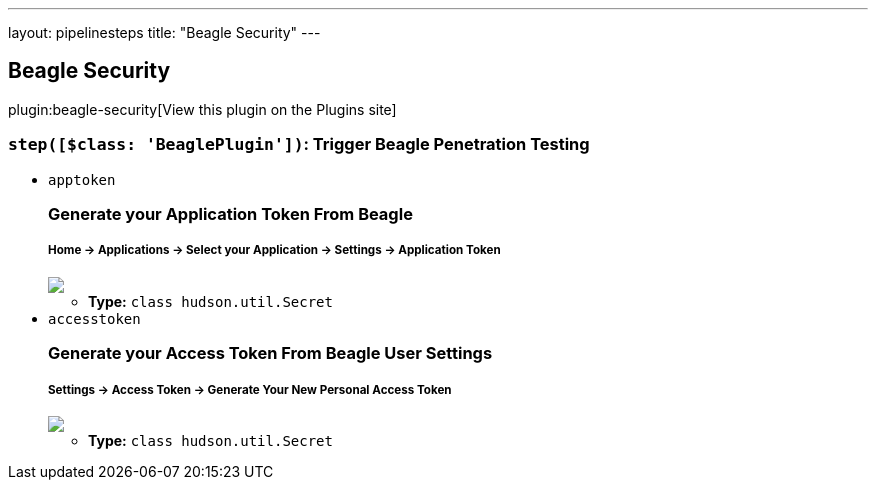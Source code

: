 ---
layout: pipelinesteps
title: "Beagle Security"
---

:notitle:
:description:
:author:
:email: jenkinsci-users@googlegroups.com
:sectanchors:
:toc: left
:compat-mode!:

== Beagle Security

plugin:beagle-security[View this plugin on the Plugins site]

=== `step([$class: 'BeaglePlugin'])`: Trigger Beagle Penetration Testing
++++
<ul><li><code>apptoken</code>
<div><div>
 <h3>Generate your Application Token From Beagle<br></h3>
 <h5>Home -&gt; Applications -&gt; Select your Application -&gt; Settings -&gt; Application Token <br></h5><img src="https://beagle-assets.s3.ca-central-1.amazonaws.com/share/apptoken.png">
</div></div>

<ul><li><b>Type:</b> <code>class hudson.util.Secret</code></li>
</ul></li>
<li><code>accesstoken</code>
<div><div>
 <h3>Generate your Access Token From Beagle User Settings<br></h3>
 <h5>Settings -&gt; Access Token -&gt; Generate Your New Personal Access Token<br></h5><img src="https://beagle-assets.s3.ca-central-1.amazonaws.com/share/usertoken.png">
</div></div>

<ul><li><b>Type:</b> <code>class hudson.util.Secret</code></li>
</ul></li>
</ul>


++++
